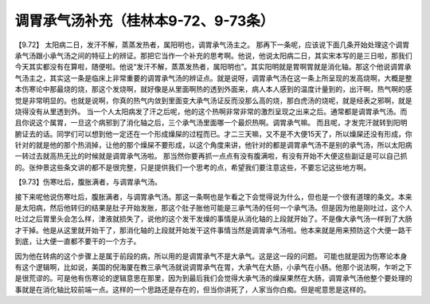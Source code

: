 调胃承气汤补充（桂林本9-72、9-73条）
=======================================

【9.72】 太阳病二日，发汗不解，蒸蒸发热者，属阳明也，调胃承气汤主之。
那再下一条呢，应该说下面几条开始处理这个调胃承气汤跟小承气汤之间的特征上的辨证。那把它当作一个补充的思考啊。他说，他说太阳病二日，其实宋本写的是三日啦，那我们今天其实都没有在算啦，随便啦。他说“发汗不解，蒸蒸发热者，属阳明也”。其实阳明就是胃啊胃就是消化轴。那这个他说调胃承气汤主之，其实这一条是临床上非常重要的调胃承气汤的辨证点。就是说呀，调胃承气汤在这一条上所呈现的发高烧啊，大概是整本伤寒论中那最烧的烧，那这个发烧啊，就好像是从里面啊热的透到外面来，病人本人感到的温度计量到的，出汗啊，热气啊的感觉是非常明显的。也就是说啊，你真的热气内敛到里面变大承气汤证反而没那么高的烧，那白虎汤的烧呢，就是经表之邪啊，就是烧得没有从里透到外。
当一个人太阳病发了汗之后呢，他的这个热啊非常非常的激烈呈现之出来之后。通常都是调胃承气汤。而且你说这个属胃，一旦这个病邪到了消化轴之后，三个承气汤里面哪一个最炽热啊。调胃承气嘛。
而且呢，才发完汗就转到阳明腑证去的话。同学们可以想到他一定还在一个形成燥屎的过程而已。才二三天嘛，又不是不大便15天了，所以燥屎还没有形成，你针对的就是他的那个热消掉，让他的那个燥屎不要形成，以这个角度来讲，他针对的都是调胃承气汤不是别的承气汤，所以太阳病一转过去就高热无比的时候就是调胃承气汤啦。
那当然你要再抓一点点有没有腹满啦，有没有开始不大便这些副证是可以自己抓的。张仲景这些条文讲的都不是很完整，只是提供我们一个思考的点，希望我们要注意这些，不要忘记这些地方啊。

【9.73】伤寒吐后，腹胀满者，与调胃承气汤。

接下来呢他说伤寒吐后，腹胀满者，与调胃承气汤。那这一条啊也是乍看之下会觉得说为什么，但也是一个很有道理的条文。本来是太阳病，然后他转归的结果是肚子开始发胀，那这个肚子胀他可能是三承气汤的任何一个承气汤。但是因为他是刚吐过，这个人吐过之后胃里头会怎么样，津液就损失了，说他的这个发干发燥的事情是从消化轴的上段就开始了。不是像大承气汤一样到了大肠才干掉。他是从这里就开始干了，那消化轴的上段就开始发干这件事情当然是调胃承气汤啦。他本来就是用来预防这个大便一路干到底，让大便一直都不要干的一个方子。

因为他在转病的这个步骤上是属于前段的病，所以用的是调胃承气不是大承气。这是这一段的问题。
可能也就是因为伤寒论本身有这个逻辑啊，比如说，美国的倪海厦在教三承气汤就说调胃承气在胃，大承气在大肠，小承气在小肠。他那个说法啊，乍听之下是很荒谬的。可是他有伤寒论的逻辑意思在那里，因为到最后我们会觉得大承气汤的燥屎果然在大肠，调胃承气汤他整个要处理的事就是在消化轴比较前端一点。这样的一个思路还是存在的，但当你讲死了，人家当你白痴。但是呢意思是这样的。

